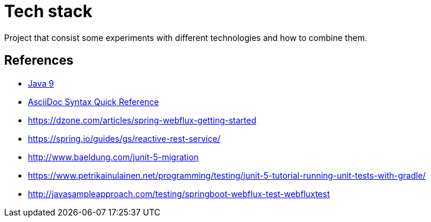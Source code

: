 = Tech stack

Project that consist some experiments with different technologies and how to combine them.



== References

* link:https://docs.oracle.com/javase/9/[Java 9]
* link:http://asciidoctor.org/docs/asciidoc-syntax-quick-reference[AsciiDoc Syntax Quick Reference]
* https://dzone.com/articles/spring-webflux-getting-started
* https://spring.io/guides/gs/reactive-rest-service/
* http://www.baeldung.com/junit-5-migration
* https://www.petrikainulainen.net/programming/testing/junit-5-tutorial-running-unit-tests-with-gradle/
* http://javasampleapproach.com/testing/springboot-webflux-test-webfluxtest